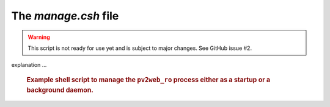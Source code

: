 The `manage.csh` file
=====================

.. warning:: This script is not ready for use yet and is subject to major changes.  See GitHub issue #2.

.. issue #2: refactor manage.csh into manage.sh

explanation ...

   .. compound::
   
      .. rubric:: Example shell script to manage the ``pv2web_ro``
      	process either as a startup or a background daemon.
      
      .. literalinclude:: ../../../src/pv2web_ro/project/manage.csh
         :tab-width: 4
         :linenos:
         :language: guess

.. explain this
